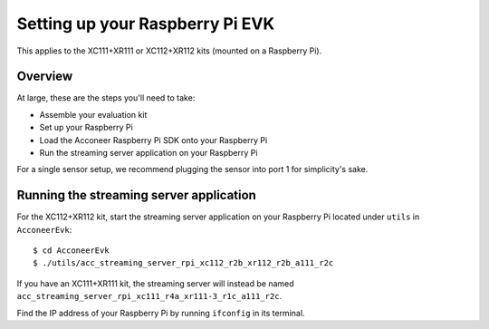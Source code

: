Setting up your Raspberry Pi EVK
================================

This applies to the XC111+XR111 or XC112+XR112 kits (mounted on a Raspberry Pi).

Overview
--------

At large, these are the steps you'll need to take:

* Assemble your evaluation kit
* Set up your Raspberry Pi
* Load the Acconeer Raspberry Pi SDK onto your Raspberry Pi
* Run the streaming server application on your Raspberry Pi

For a single sensor setup, we recommend plugging the sensor into port 1 for simplicity's sake.

Running the streaming server application
----------------------------------------

For the XC112+XR112 kit, start the streaming server application on your Raspberry Pi located under ``utils`` in ``AcconeerEvk``::

   $ cd AcconeerEvk
   $ ./utils/acc_streaming_server_rpi_xc112_r2b_xr112_r2b_a111_r2c

If you have an XC111+XR111 kit, the streaming server will instead be named ``acc_streaming_server_rpi_xc111_r4a_xr111-3_r1c_a111_r2c``.

Find the IP address of your Raspberry Pi by running ``ifconfig`` in its terminal.
